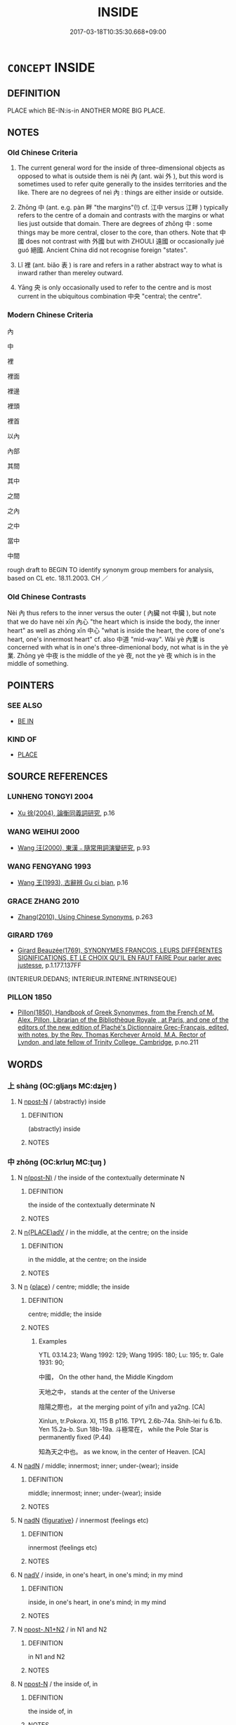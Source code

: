 # -*- mode: mandoku-tls-view -*-
#+TITLE: INSIDE
#+DATE: 2017-03-18T10:35:30.668+09:00        
#+STARTUP: content
* =CONCEPT= INSIDE
:PROPERTIES:
:CUSTOM_ID: uuid-44bc3830-f8a2-4b83-b546-021006639a3c
:TR_ZH: 裡面
:TR_OCH: 內
:END:
** DEFINITION

PLACE which BE-IN:is-in ANOTHER MORE BIG PLACE.

** NOTES

*** Old Chinese Criteria
1. The current general word for the inside of three-dimensional objects as opposed to what is outside them is nèi 內 (ant. wài 外 ), but this word is sometimes used to refer quite generally to the insides territories and the like. There are no degrees of neì 內 : things are either inside or outside.

2. Zhōng 中 (ant. e.g. pàn 畔 "the margins"(!) cf. 江中 versus 江畔 ) typically refers to the centre of a domain and contrasts with the margins or what lies just outside that domain. There are degrees of zhōng 中 : some things may be more central, closer to the core, than others. Note that 中國 does not contrast with 外國 but with ZHOULI 遠國 or occasionally jué guó 絕國. Ancient China did not recognise foreign "states".

3. Lǐ 裡 (ant. biǎo 表 ) is rare and refers in a rather abstract way to what is inward rather than mereley outward.

4. Yāng 央 is only occasionally used to refer to the centre and is most current in the ubiquitous combination 中央 "central; the centre".

*** Modern Chinese Criteria
內

中

裡

裡面

裡邊

裡頭

裡首

以內

內部

其間

其中

之間

之內

之中

當中

中間

rough draft to BEGIN TO identify synonym group members for analysis, based on CL etc. 18.11.2003. CH ／

*** Old Chinese Contrasts
Nèi 內 thus refers to the inner versus the outer ( 內臟 not 中臟 ), but note that we do have nèi xīn 內心 "the heart which is inside the body, the inner heart" as well as zhōng xīn 中心 "what is inside the heart, the core of one's heart, one's innermost heart" cf. also 中道 "mid-way". Wài yè 內業 is concerned with what is in one's three-dimenional body, not what is in the yè 業. Zhōng yè 中夜 is the middle of the yè 夜, not the yè 夜 which is in the middle of something.

** POINTERS
*** SEE ALSO
 - [[tls:concept:BE IN][BE IN]]

*** KIND OF
 - [[tls:concept:PLACE][PLACE]]

** SOURCE REFERENCES
*** LUNHENG TONGYI 2004
 - [[cite:LUNHENG-TONGYI-2004][Xu 徐(2004), 論衡同義詞研究]], p.16

*** WANG WEIHUI 2000
 - [[cite:WANG-WEIHUI-2000][Wang 汪(2000), 東漢﹣隨常用詞演變研究]], p.93

*** WANG FENGYANG 1993
 - [[cite:WANG-FENGYANG-1993][Wang 王(1993), 古辭辨 Gu ci bian]], p.16

*** GRACE ZHANG 2010
 - [[cite:GRACE-ZHANG-2010][Zhang(2010), Using Chinese Synonyms]], p.263

*** GIRARD 1769
 - [[cite:GIRARD-1769][Girard Beauzée(1769), SYNONYMES FRANÇOIS, LEURS DIFFÉRENTES SIGNIFICATIONS, ET LE CHOIX QU'IL EN FAUT FAIRE Pour parler avec justesse]], p.1.177.137FF
 (INTERIEUR.DEDANS;    INTERIEUR.INTERNE.INTRINSEQUE)
*** PILLON 1850
 - [[cite:PILLON-1850][Pillon(1850), Handbook of Greek Synonymes, from the French of M. Alex. Pillon, Librarian of the Bibliothèque Royale , at Paris, and one of the editors of the new edition of Plaché's Dictionnaire Grec-Français, edited, with notes, by the Rev. Thomas Kerchever Arnold, M.A. Rector of Lyndon, and late fellow of Trinity College, Cambridge]], p.no.211

** WORDS
   :PROPERTIES:
   :VISIBILITY: children
   :END:
*** 上 shàng (OC:ɡljaŋs MC:dʑi̯ɐŋ )
:PROPERTIES:
:CUSTOM_ID: uuid-9489c68b-7f20-4c81-af22-b9a6484fd481
:Char+: 上(1,2/3) 
:GY_IDS+: uuid-bfff06fd-5ecd-4819-82e6-c7ebb7cc1f87
:PY+: shàng     
:OC+: ɡljaŋs     
:MC+: dʑi̯ɐŋ     
:END: 
**** N [[tls:syn-func::#uuid-9fda0181-1777-4402-a30f-1a136ab5fde1][npost-N]] / (abstractly) inside
:PROPERTIES:
:CUSTOM_ID: uuid-02e4f892-2d58-4ece-bf32-4ca98e63f714
:END:
****** DEFINITION

(abstractly) inside

****** NOTES

*** 中 zhōng (OC:krluŋ MC:ʈuŋ )
:PROPERTIES:
:CUSTOM_ID: uuid-54f98bd8-482c-435f-86e8-7ddf2b88dc96
:Char+: 中(2,3/4) 
:GY_IDS+: uuid-d54c0f55-4499-4b3a-a808-4d48f39d29b7
:PY+: zhōng     
:OC+: krluŋ     
:MC+: ʈuŋ     
:END: 
**** N [[tls:syn-func::#uuid-3f430d08-15bf-43c3-bfa9-c41e445dfc2f][n(post-N)]] / the inside of the contextually determinate N
:PROPERTIES:
:CUSTOM_ID: uuid-cbf84fbd-1ecc-4d5d-addc-991109ee4c08
:END:
****** DEFINITION

the inside of the contextually determinate N

****** NOTES

**** N [[tls:syn-func::#uuid-9f482f91-d3b7-4fdd-9fe5-8a7fe712f174][n{PLACE}adV]] / in the middle, at the centre; on the inside
:PROPERTIES:
:CUSTOM_ID: uuid-dc935087-fd64-419c-b44f-8d4456e4d58e
:WARRING-STATES-CURRENCY: 5
:END:
****** DEFINITION

in the middle, at the centre; on the inside

****** NOTES

**** N [[tls:syn-func::#uuid-8717712d-14a4-4ae2-be7a-6e18e61d929b][n]] {[[tls:sem-feat::#uuid-8f360c6f-89f6-4bc5-a698-5433c407d3b2][place]]} / centre; middle; the inside
:PROPERTIES:
:CUSTOM_ID: uuid-44f32ade-be98-4c0f-8300-856b5c498837
:WARRING-STATES-CURRENCY: 5
:END:
****** DEFINITION

centre; middle; the inside

****** NOTES

******* Examples
YTL 03.14.23; Wang 1992: 129; Wang 1995: 180; Lu: 195; tr. Gale 1931: 90;

 中國， On the other hand, the Middle Kingdom

 天地之中， stands at the center of the Universe

 陰陽之際也， at the merging point of yi1n and ya2ng. [CA]

Xinlun, tr.Pokora. XI, 115 B p116. TPYL 2.6b-74a. Shih-lei fu 6.1b. Yen 15.2a-b. Sun 18b-19a. 斗極常在， while the Pole Star is permanently fixed (P.44) 

 知為天之中也。 as we know, in the center of Heaven. [CA]

**** N [[tls:syn-func::#uuid-516d3836-3a0b-4fbc-b996-071cc48ba53d][nadN]] / middle; innermost; inner; under-(wear); inside
:PROPERTIES:
:CUSTOM_ID: uuid-8c2849db-f596-43b8-99c7-8f2854002f10
:WARRING-STATES-CURRENCY: 3
:END:
****** DEFINITION

middle; innermost; inner; under-(wear); inside

****** NOTES

**** N [[tls:syn-func::#uuid-516d3836-3a0b-4fbc-b996-071cc48ba53d][nadN]] {[[tls:sem-feat::#uuid-2e48851c-928e-40f0-ae0d-2bf3eafeaa17][figurative]]} / innermost (feelings etc)
:PROPERTIES:
:CUSTOM_ID: uuid-529106f8-63e9-4aac-b3ae-cf292fe07430
:END:
****** DEFINITION

innermost (feelings etc)

****** NOTES

**** N [[tls:syn-func::#uuid-91666c59-4a69-460f-8cd3-9ddbff370ae5][nadV]] / inside, in one's heart, in one's mind; in my mind
:PROPERTIES:
:CUSTOM_ID: uuid-996116c7-ec2c-408d-9b6f-912e9bc7ecc9
:END:
****** DEFINITION

inside, in one's heart, in one's mind; in my mind

****** NOTES

**** N [[tls:syn-func::#uuid-8f863b7d-61f9-41b6-be90-884f277f6113][npost-.N1+N2]] / in N1 and N2
:PROPERTIES:
:CUSTOM_ID: uuid-303ac1ce-f091-49ef-b7b6-30244aadb62a
:END:
****** DEFINITION

in N1 and N2

****** NOTES

**** N [[tls:syn-func::#uuid-9fda0181-1777-4402-a30f-1a136ab5fde1][npost-N]] / the inside of, in
:PROPERTIES:
:CUSTOM_ID: uuid-9e50d535-11a3-4299-8e5e-7d735836b5a8
:WARRING-STATES-CURRENCY: 3
:END:
****** DEFINITION

the inside of, in

****** NOTES

**** N [[tls:syn-func::#uuid-9fda0181-1777-4402-a30f-1a136ab5fde1][npost-N]] {[[tls:sem-feat::#uuid-2e48851c-928e-40f0-ae0d-2bf3eafeaa17][figurative]]} / inside, within N (with abstract nouns)
:PROPERTIES:
:CUSTOM_ID: uuid-763a5634-1567-4b78-a955-ff61227023a8
:END:
****** DEFINITION

inside, within N (with abstract nouns)

****** NOTES

**** N [[tls:syn-func::#uuid-9fda0181-1777-4402-a30f-1a136ab5fde1][npost-N]] {[[tls:sem-feat::#uuid-8f360c6f-89f6-4bc5-a698-5433c407d3b2][place]]} / inside, in the middle of N 其中x
:PROPERTIES:
:CUSTOM_ID: uuid-64cc5de0-dca1-460e-ba89-f8efa3a6c696
:WARRING-STATES-CURRENCY: 5
:END:
****** DEFINITION

inside, in the middle of N 其中x

****** NOTES

**** N [[tls:syn-func::#uuid-9fda0181-1777-4402-a30f-1a136ab5fde1][npost-N]] {[[tls:sem-feat::#uuid-cdd087db-1621-4e32-98f7-4045719df9ce][postposition]]} / in; inside
:PROPERTIES:
:CUSTOM_ID: uuid-289a5282-fb81-4188-b7f9-37acafdbbfd1
:END:
****** DEFINITION

in; inside

****** NOTES

**** N [[tls:syn-func::#uuid-ad375b15-c825-4888-a32c-d1ae4c54f3e5][npost-N1.adN2]] / inside
:PROPERTIES:
:CUSTOM_ID: uuid-b7119fb3-be0e-4593-9fec-e915b1b1e419
:END:
****** DEFINITION

inside

****** NOTES

**** V [[tls:syn-func::#uuid-c20780b3-41f9-491b-bb61-a269c1c4b48f][vi]] / be in the centre
:PROPERTIES:
:CUSTOM_ID: uuid-414e6688-a63a-4730-b44b-d9aa6b9d5c48
:END:
****** DEFINITION

be in the centre

****** NOTES

**** V [[tls:syn-func::#uuid-739c24ae-d585-4fff-9ac2-2547b1050f16][vt+prep+N]] / have one's middle or central part in N
:PROPERTIES:
:CUSTOM_ID: uuid-732a5796-7e39-47b4-9ea7-b9c713941a59
:END:
****** DEFINITION

have one's middle or central part in N

****** NOTES

**** V [[tls:syn-func::#uuid-fbfb2371-2537-4a99-a876-41b15ec2463c][vtoN]] / place oneself in the middle of (a gate)
:PROPERTIES:
:CUSTOM_ID: uuid-d27a6679-6f09-40ca-a479-8406044deb7d
:WARRING-STATES-CURRENCY: 3
:END:
****** DEFINITION

place oneself in the middle of (a gate)

****** NOTES

**** N [[tls:syn-func::#uuid-de2471bd-7e6e-476a-a967-c8e9706d2a65][npost-.N+ZHI]] / inside of N
:PROPERTIES:
:CUSTOM_ID: uuid-97fa0f13-4fc4-4048-aa93-4b7b23008fb2
:END:
****** DEFINITION

inside of N

****** NOTES

**** N [[tls:syn-func::#uuid-76be1df4-3d73-4e5f-bbc2-729542645bc8][nab]] {[[tls:sem-feat::#uuid-2e48851c-928e-40f0-ae0d-2bf3eafeaa17][figurative]]} / psychological inside (of a person etc)
:PROPERTIES:
:CUSTOM_ID: uuid-c6de91cf-d962-4005-be26-13e895392ab1
:END:
****** DEFINITION

psychological inside (of a person etc)

****** NOTES

*** 入 rù (OC:njub MC:ȵip )
:PROPERTIES:
:CUSTOM_ID: uuid-f43b8abd-c0c8-4923-84ff-187e5f3fc8b8
:Char+: 入(11,0/2) 
:GY_IDS+: uuid-6701b548-c1f3-4d2c-96ed-584ae8789f69
:PY+: rù     
:OC+: njub     
:MC+: ȵip     
:END: 
**** N [[tls:syn-func::#uuid-76be1df4-3d73-4e5f-bbc2-729542645bc8][nab]] {[[tls:sem-feat::#uuid-9b914785-f29d-41c6-855f-d555f67a67be][event]]} / in internal affairs
:PROPERTIES:
:CUSTOM_ID: uuid-16dcfaec-7204-405b-8286-d7b1550e0967
:WARRING-STATES-CURRENCY: 3
:END:
****** DEFINITION

in internal affairs

****** NOTES

**** V [[tls:syn-func::#uuid-2a0ded86-3b04-4488-bb7a-3efccfa35844][vadV]] / inside
:PROPERTIES:
:CUSTOM_ID: uuid-55ed13aa-d31f-44a2-9f9b-e51386e4034d
:WARRING-STATES-CURRENCY: 3
:END:
****** DEFINITION

inside

****** NOTES

*** 納 nà (OC:nuub MC:nəp ) / 內 nèi (OC:nuubs MC:nuo̝i )
:PROPERTIES:
:CUSTOM_ID: uuid-c0b83551-739e-4a98-bc95-c92396f7990b
:Char+: 納(120,4/10) 
:Char+: 內(11,2/4) 
:GY_IDS+: uuid-b6458fb7-54cf-44b6-9cd7-ad4e5a465798
:PY+: nà     
:OC+: nuub     
:MC+: nəp     
:GY_IDS+: uuid-5bc4b268-5724-40b8-8e1c-011af74fa79e
:PY+: nèi     
:OC+: nuubs     
:MC+: nuo̝i     
:END: 
**** V [[tls:syn-func::#uuid-fbfb2371-2537-4a99-a876-41b15ec2463c][vtoN]] {[[tls:sem-feat::#uuid-fac754df-5669-4052-9dda-6244f229371f][causative]]} / cause to be inside> keep inside (and not let someone go)
:PROPERTIES:
:CUSTOM_ID: uuid-fb2feb31-034b-4720-8599-c0420ad8b9ff
:WARRING-STATES-CURRENCY: 4
:END:
****** DEFINITION

cause to be inside> keep inside (and not let someone go)

****** NOTES

*** 內 nèi (OC:nuubs MC:nuo̝i )
:PROPERTIES:
:CUSTOM_ID: uuid-2ae3fb78-0c84-42ae-94de-badabf496f5a
:Char+: 內(11,2/4) 
:GY_IDS+: uuid-5bc4b268-5724-40b8-8e1c-011af74fa79e
:PY+: nèi     
:OC+: nuubs     
:MC+: nuo̝i     
:END: 
**** N [[tls:syn-func::#uuid-3f430d08-15bf-43c3-bfa9-c41e445dfc2f][n(post-N)]] / SHI, the inside; the inner chambers; ZUO: those inside; Inside the State
:PROPERTIES:
:CUSTOM_ID: uuid-f5caa841-7dad-4415-b129-5d3afb4419bb
:WARRING-STATES-CURRENCY: 4
:END:
****** DEFINITION

SHI, the inside; the inner chambers; ZUO: those inside; Inside the State

****** NOTES

**** N [[tls:syn-func::#uuid-8717712d-14a4-4ae2-be7a-6e18e61d929b][n]] {[[tls:sem-feat::#uuid-d4180c2b-fab5-47cb-98ae-0655da1c313a][plur]]} / those on the inside; those inside one's clan
:PROPERTIES:
:CUSTOM_ID: uuid-5f59ba94-a707-4ac8-9a48-88c7896e590a
:WARRING-STATES-CURRENCY: 4
:END:
****** DEFINITION

those on the inside; those inside one's clan

****** NOTES

**** N [[tls:syn-func::#uuid-8717712d-14a4-4ae2-be7a-6e18e61d929b][n]] {[[tls:sem-feat::#uuid-667d0048-c84a-46f4-8974-c4df90ffa5cd][subj=nonhuman]]} / WHAT IS INSIDE> internal situation
:PROPERTIES:
:CUSTOM_ID: uuid-20f8b638-7e82-4cf4-b107-39476bd663c3
:WARRING-STATES-CURRENCY: 3
:END:
****** DEFINITION

WHAT IS INSIDE> internal situation

****** NOTES

**** N [[tls:syn-func::#uuid-8717712d-14a4-4ae2-be7a-6e18e61d929b][n]] {[[tls:sem-feat::#uuid-2e48851c-928e-40f0-ae0d-2bf3eafeaa17][figurative]]} / what is psychologically inside
:PROPERTIES:
:CUSTOM_ID: uuid-0fc27abc-6058-4357-920b-710ab46bd583
:WARRING-STATES-CURRENCY: 5
:END:
****** DEFINITION

what is psychologically inside

****** NOTES

**** N [[tls:syn-func::#uuid-516d3836-3a0b-4fbc-b996-071cc48ba53d][nadN]] {[[tls:sem-feat::#uuid-2e48851c-928e-40f0-ae0d-2bf3eafeaa17][figurative]]} / inner
:PROPERTIES:
:CUSTOM_ID: uuid-b685886b-e009-4f35-ba6c-368dc6bfbe70
:WARRING-STATES-CURRENCY: 3
:END:
****** DEFINITION

inner

****** NOTES

**** N [[tls:syn-func::#uuid-85043f3f-f41d-433b-8bea-c49352206a4e][nadS]] / in privacy; as for the situation within the family
:PROPERTIES:
:CUSTOM_ID: uuid-be344587-7cc8-4ff5-822d-d91afe82523a
:WARRING-STATES-CURRENCY: 4
:END:
****** DEFINITION

in privacy; as for the situation within the family

****** NOTES

**** N [[tls:syn-func::#uuid-91666c59-4a69-460f-8cd3-9ddbff370ae5][nadV]] {[[tls:sem-feat::#uuid-2e48851c-928e-40f0-ae0d-2bf3eafeaa17][figurative]]} / on the inside; inwardly, i.e. psychologically
:PROPERTIES:
:CUSTOM_ID: uuid-71221632-97b5-4f9a-ba28-4fcd91b22e63
:END:
****** DEFINITION

on the inside; inwardly, i.e. psychologically

****** NOTES

**** N [[tls:syn-func::#uuid-9fda0181-1777-4402-a30f-1a136ab5fde1][npost-N]] / the inside of N; the inner parts of N; within N
:PROPERTIES:
:CUSTOM_ID: uuid-c6a98cc9-a122-484f-b4e6-828b32c11dfa
:END:
****** DEFINITION

the inside of N; the inner parts of N; within N

****** NOTES

**** N [[tls:syn-func::#uuid-9fda0181-1777-4402-a30f-1a136ab5fde1][npost-N]] {[[tls:sem-feat::#uuid-2e48851c-928e-40f0-ae0d-2bf3eafeaa17][figurative]]} / the inside
:PROPERTIES:
:CUSTOM_ID: uuid-a91ce94d-55c8-488c-9860-cf8ff4dfe26f
:END:
****** DEFINITION

the inside

****** NOTES

**** N [[tls:syn-func::#uuid-9fda0181-1777-4402-a30f-1a136ab5fde1][npost-N]] {[[tls:sem-feat::#uuid-8f360c6f-89f6-4bc5-a698-5433c407d3b2][place]]} / inside; psychologically: inside, inward; often with 之inserted
:PROPERTIES:
:CUSTOM_ID: uuid-ee520439-4087-4602-a01e-baf6233d2582
:WARRING-STATES-CURRENCY: 4
:END:
****** DEFINITION

inside; psychologically: inside, inward; often with 之inserted

****** NOTES

**** V [[tls:syn-func::#uuid-fed035db-e7bd-4d23-bd05-9698b26e38f9][vadN]] / within the family, within the household: private;   within the state: internal;  within the court; ...
:PROPERTIES:
:CUSTOM_ID: uuid-097474c0-c431-49a9-9910-0ed6f51a0172
:WARRING-STATES-CURRENCY: 4
:END:
****** DEFINITION

within the family, within the household: private;   within the state: internal;  within the court; inner

****** NOTES

******* Examples
SJ 122.3139: 內行 private behaviour

**** V [[tls:syn-func::#uuid-fed035db-e7bd-4d23-bd05-9698b26e38f9][vadN]] {[[tls:sem-feat::#uuid-2e48851c-928e-40f0-ae0d-2bf3eafeaa17][figurative]]} / inner, inward (as opposed to outer, outward, merely external and physical)
:PROPERTIES:
:CUSTOM_ID: uuid-43ec6bae-1bd5-4c11-8282-0360ec07ea7c
:WARRING-STATES-CURRENCY: 4
:END:
****** DEFINITION

inner, inward (as opposed to outer, outward, merely external and physical)

****** NOTES

**** V [[tls:syn-func::#uuid-2a0ded86-3b04-4488-bb7a-3efccfa35844][vadV]] / internally; within the court; within the home; on the inside;  directed towards the inside
:PROPERTIES:
:CUSTOM_ID: uuid-0a1c9f0a-9ba5-4fb1-9649-0cd1345c6444
:WARRING-STATES-CURRENCY: 4
:END:
****** DEFINITION

internally; within the court; within the home; on the inside;  directed towards the inside

****** NOTES

**** V [[tls:syn-func::#uuid-c20780b3-41f9-491b-bb61-a269c1c4b48f][vi]] / be internal
:PROPERTIES:
:CUSTOM_ID: uuid-d84d6bbb-1d46-4d80-b011-59f8e1723f49
:WARRING-STATES-CURRENCY: 3
:END:
****** DEFINITION

be internal

****** NOTES

**** V [[tls:syn-func::#uuid-e0354a6b-29b1-4b41-a494-59df1daddc7e][vttoN1.+prep+N2]] {[[tls:sem-feat::#uuid-fac754df-5669-4052-9dda-6244f229371f][causative]]} / cause a N1 to be placed inside N2 > put N1 inside N2
:PROPERTIES:
:CUSTOM_ID: uuid-368fd196-5b36-4c54-92ed-9155f2fcb131
:END:
****** DEFINITION

cause a N1 to be placed inside N2 > put N1 inside N2

****** NOTES

*** 央 yāng (OC:qaŋ MC:ʔi̯ɐŋ )
:PROPERTIES:
:CUSTOM_ID: uuid-b8c54189-e2f7-4010-afa9-b4180aff21ba
:Char+: 央(37,2/5) 
:GY_IDS+: uuid-23f87afe-bd50-46d9-ab59-a4e51e38b008
:PY+: yāng     
:OC+: qaŋ     
:MC+: ʔi̯ɐŋ     
:END: 
**** N [[tls:syn-func::#uuid-8717712d-14a4-4ae2-be7a-6e18e61d929b][n]] / the centre
:PROPERTIES:
:CUSTOM_ID: uuid-ba3adfa1-cf61-4e8d-bddd-575323a56536
:WARRING-STATES-CURRENCY: 3
:END:
****** DEFINITION

the centre

****** NOTES

*** 裏 lǐ (OC:ɡ-rɯʔ MC:lɨ )
:PROPERTIES:
:CUSTOM_ID: uuid-2d90453e-8db0-477a-85c3-c1cdfa4da88f
:Char+: 裏(145,7/13) 
:GY_IDS+: uuid-92c80de3-a562-4f16-8e41-f3bde97acc75
:PY+: lǐ     
:OC+: ɡ-rɯʔ     
:MC+: lɨ     
:END: 
**** N [[tls:syn-func::#uuid-8717712d-14a4-4ae2-be7a-6e18e61d929b][n]] / the inside
:PROPERTIES:
:CUSTOM_ID: uuid-d5faeb31-eed3-46e2-aab1-1a8f8a7906e1
:END:
****** DEFINITION

the inside

****** NOTES

*** 裡 
:PROPERTIES:
:CUSTOM_ID: uuid-0b518daa-3935-46b3-a606-fdcf2f668099
:Char+: 裡(145,7/13) 
:END: 
**** N [[tls:syn-func::#uuid-8717712d-14a4-4ae2-be7a-6e18e61d929b][n]] / the inside (versus biǎo 表)
:PROPERTIES:
:CUSTOM_ID: uuid-08d2482c-07b2-4420-accd-1bdf7d05fb71
:WARRING-STATES-CURRENCY: 2
:END:
****** DEFINITION

the inside (versus biǎo 表)

****** NOTES

**** N [[tls:syn-func::#uuid-9fda0181-1777-4402-a30f-1a136ab5fde1][npost-N]] / inside of N
:PROPERTIES:
:CUSTOM_ID: uuid-2dfbcf1a-eec0-44fd-b772-af5fd75b95c8
:END:
****** DEFINITION

inside of N

****** NOTES

**** N [[tls:syn-func::#uuid-9fda0181-1777-4402-a30f-1a136ab5fde1][npost-N]] {[[tls:sem-feat::#uuid-2e48851c-928e-40f0-ae0d-2bf3eafeaa17][figurative]]} / inside of N (N=abstract)
:PROPERTIES:
:CUSTOM_ID: uuid-c3e00a71-8efb-434c-97a8-4c5e84be58bd
:END:
****** DEFINITION

inside of N (N=abstract)

****** NOTES

*** 間 jiān (OC:kreen MC:kɣɛn )
:PROPERTIES:
:CUSTOM_ID: uuid-f43364e7-0099-4fb8-8227-1dc7aac7f336
:Char+: 間(169,4/12) 
:GY_IDS+: uuid-5a5cc212-2b69-406e-b138-775d40828e55
:PY+: jiān     
:OC+: kreen     
:MC+: kɣɛn     
:END: 
**** N [[tls:syn-func::#uuid-9fda0181-1777-4402-a30f-1a136ab5fde1][npost-N]] {[[tls:sem-feat::#uuid-8f360c6f-89f6-4bc5-a698-5433c407d3b2][place]]} / inside; among 之間
:PROPERTIES:
:CUSTOM_ID: uuid-3adfdcce-e2bf-4ebc-a075-a4978819d11d
:WARRING-STATES-CURRENCY: 3
:END:
****** DEFINITION

inside; among 之間

****** NOTES

*** 中央 zhōngyāng (OC:krluŋ qaŋ MC:ʈuŋ ʔi̯ɐŋ )
:PROPERTIES:
:CUSTOM_ID: uuid-f464db99-58a3-43e6-a1ef-44b1c0ab46e6
:Char+: 中(2,3/4) 央(37,2/5) 
:GY_IDS+: uuid-d54c0f55-4499-4b3a-a808-4d48f39d29b7 uuid-23f87afe-bd50-46d9-ab59-a4e51e38b008
:PY+: zhōng yāng    
:OC+: krluŋ qaŋ    
:MC+: ʈuŋ ʔi̯ɐŋ    
:END: 
**** N [[tls:syn-func::#uuid-0ae78c50-f7f7-4ab0-bb28-9375998ac032][NP{N1=N2}]] / center
:PROPERTIES:
:CUSTOM_ID: uuid-24f9905a-9292-48e6-9b69-aa39ed2b56bd
:END:
****** DEFINITION

center

****** NOTES

******* Examples
ZZ 19.686 柴立其中央。 Stand stock still in the center.

Xinlun, tr.Pokora. XI, 124 p119. TPYL 701.3b-4a.PTSC 132.10b. Yen 15.3a. Sun 4a. 宮居中央, kung stays in the center, [CA]

**** N [[tls:syn-func::#uuid-a8e89bab-49e1-4426-b230-0ec7887fd8b4][NP]] {[[tls:sem-feat::#uuid-2e48851c-928e-40f0-ae0d-2bf3eafeaa17][figurative]]} / the in-between realm
:PROPERTIES:
:CUSTOM_ID: uuid-18ced71e-3c9e-4e43-8b80-2b4e616e1113
:END:
****** DEFINITION

the in-between realm

****** NOTES

**** N [[tls:syn-func::#uuid-14b56546-32fd-4321-8d73-3e4b18316c15][NPadN]] / central
:PROPERTIES:
:CUSTOM_ID: uuid-f5d6a9e3-d4a4-46d3-b50c-945115de9a87
:END:
****** DEFINITION

central

****** NOTES

*** 許 xǔ (OC:hŋaʔ MC:hi̯ɤ )
:PROPERTIES:
:CUSTOM_ID: uuid-69159126-30a0-43b8-93e2-1e530347121f
:Char+: 裡(145,7/13) 許(149,4/11) 
:GY_IDS+: uuid-cea102cd-f4c1-4145-8afa-fcbd88ec12f1
:PY+:  xǔ    
:OC+:  hŋaʔ    
:MC+:  hi̯ɤ    
:END: 
**** N [[tls:syn-func::#uuid-3c909a44-899c-483d-b529-40ca77d68801][NPpro.postVt]] / inside
:PROPERTIES:
:CUSTOM_ID: uuid-78f549fe-2bba-4909-bc71-b2726f70844b
:END:
****** DEFINITION

inside

****** NOTES

** BIBLIOGRAPHY
bibliography:../core/tlsbib.bib

